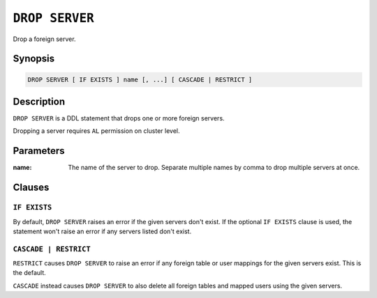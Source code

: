 .. highlight:: psql
.. _ref-drop-server:

===============
``DROP SERVER``
===============

Drop a foreign server.


Synopsis
========

.. code-block:: psql

  DROP SERVER [ IF EXISTS ] name [, ...] [ CASCADE | RESTRICT ]

Description
===========

``DROP SERVER`` is a DDL statement that drops one or more foreign servers.

Dropping a server requires ``AL`` permission on cluster level.

Parameters
==========

:name:
  The name of the server to drop. Separate multiple names by comma to drop
  multiple servers at once.


Clauses
=======

``IF EXISTS``
-------------

By default, ``DROP SERVER`` raises an error if the given servers don't exist. If
the optional ``IF EXISTS`` clause is used, the statement won't raise an error if
any servers listed don't exist.


``CASCADE | RESTRICT``
----------------------

``RESTRICT`` causes ``DROP SERVER`` to raise an error if any foreign table or
user mappings for the given servers exist. This is the default.

``CASCADE`` instead causes ``DROP SERVER`` to also delete all foreign tables and
mapped users using the given servers.

.. seealso::

   - :ref:`administration-fdw`
   - :ref:`ref-create-server`
